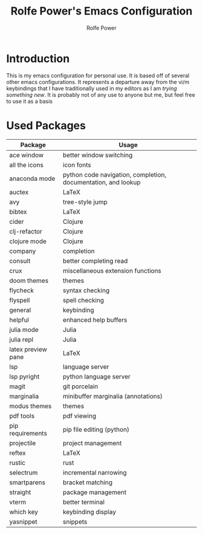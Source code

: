 #+TITLE: Rolfe Power's Emacs Configuration
#+AUTHOR: Rolfe Power

* Introduction

This is my emacs configuration for personal use.
It is based off of several other emacs configurations.
It represents a departure away from the vi/m keybindings that I have traditionally used in my editors as I am /trying something new/.
It is probably not of any use to anyone but me, but feel free to use it as a basis

* Used Packages
| Package            | Usage                                                         |
|--------------------+---------------------------------------------------------------|
| ace window         | better window switching                                       |
| all the icons      | icon fonts                                                    |
| anaconda mode      | python code navigation, completion, documentation, and lookup |
| auctex             | LaTeX                                                         |
| avy                | tree-style jump                                               |
| bibtex             | LaTeX                                                         |
| cider              | Clojure                                                       |
| clj-refactor       | Clojure                                                       |
| clojure mode       | Clojure                                                       |
| company            | completion                                                    |
| consult            | better completing read                                        |
| crux               | miscellaneous extension functions                             |
| doom themes        | themes                                                        |
| flycheck           | syntax checking                                               |
| flyspell           | spell checking                                                |
| general            | keybinding                                                    |
| helpful            | enhanced help buffers                                         |
| julia mode         | Julia                                                         |
| julia repl         | Julia                                                         |
| latex preview pane | LaTeX                                                         |
| lsp                | language server                                               |
| lsp pyright        | python language server                                        |
| magit              | git porcelain                                                 |
| marginalia         | minibuffer marginalia (annotations)                           |
| modus themes       | themes                                                        |
| pdf tools          | pdf viewing                                                   |
| pip requirements   | pip file editing (python)                                     |
| projectile         | project management                                            |
| reftex             | LaTeX                                                         |
| rustic             | rust                                                          |
| selectrum          | incremental narrowing                                         |
| smartparens        | bracket matching                                              |
| straight           | package management                                            |
| vterm              | better terminal                                               |
| which key          | keybinding display                                            |
| yasnippet          | snippets                                                      |
